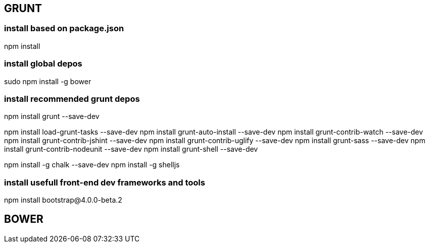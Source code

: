 


## GRUNT
### install based on package.json
npm install

### install global depos
sudo npm install -g bower


### install recommended grunt depos
npm install grunt --save-dev

npm install load-grunt-tasks --save-dev
npm install grunt-auto-install --save-dev
npm install grunt-contrib-watch --save-dev
npm install grunt-contrib-jshint --save-dev
npm install grunt-contrib-uglify --save-dev
npm install grunt-sass --save-dev
npm install grunt-contrib-nodeunit --save-dev
npm install grunt-shell --save-dev

npm install -g chalk --save-dev
npm install -g shelljs


### install usefull front-end dev frameworks and tools
npm install bootstrap@4.0.0-beta.2


## BOWER
